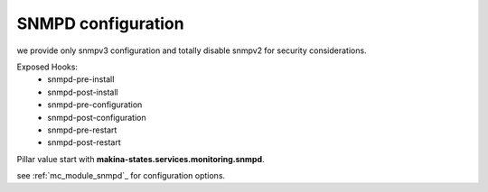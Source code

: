 SNMPD configuration
====================

we provide only snmpv3 configuration and totally disable snmpv2 for security
considerations.

.. _Circus: http://snmpd.readthedocs.org/en/latest/

Exposed Hooks:
    - snmpd-pre-install
    - snmpd-post-install
    - snmpd-pre-configuration
    - snmpd-post-configuration
    - snmpd-pre-restart
    - snmpd-post-restart

Pillar value start with **makina-states.services.monitoring.snmpd**.

see :ref:`mc_module_snmpd`_ for configuration options.
